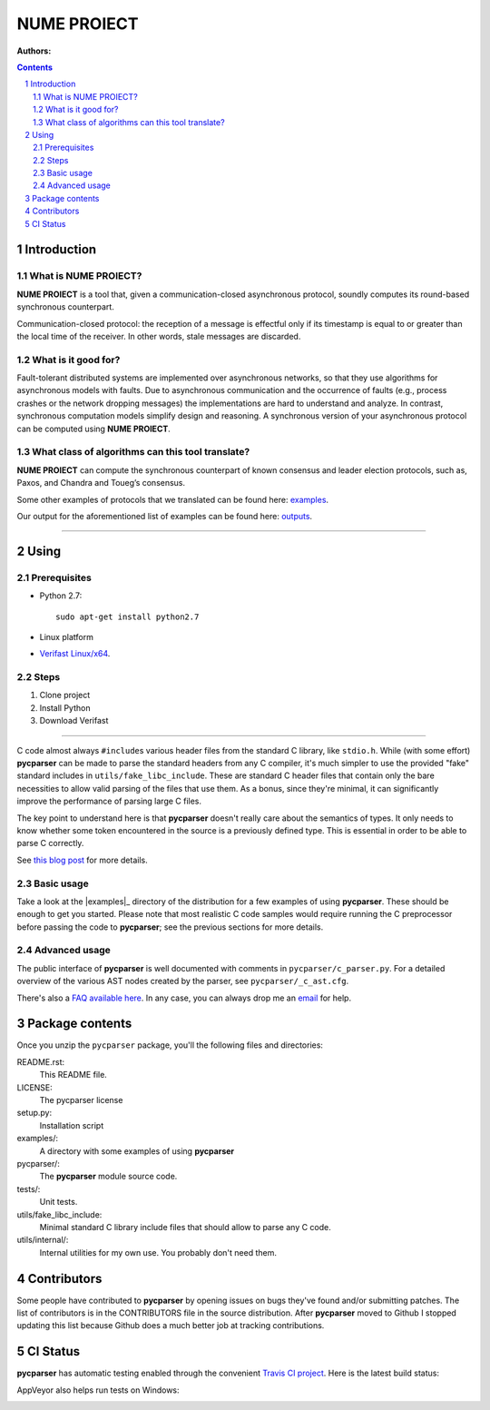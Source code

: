 ===============
NUME PROIECT
===============

:Authors:


.. contents::
    :backlinks: none

.. sectnum::


Introduction
============

What is NUME PROIECT?
------------------

**NUME PROIECT** is a tool that, given a communication-closed asynchronous protocol, soundly computes its round-based synchronous counterpart. 

Communication-closed protocol: the reception of a message is effectful only if its timestamp is equal to or greater than the local time of the receiver. In other words, stale messages are discarded.


What is it good for?
--------------------

Fault-tolerant distributed systems are implemented over asynchronous networks, so that they use algorithms for asynchronous models with faults. Due to asynchronous communication and the occurrence of faults (e.g., process crashes or the network dropping messages) the implementations are hard to understand and analyze. In contrast, synchronous computation models simplify design and reasoning. A synchronous version of your asynchronous protocol can be computed using **NUME PROIECT**.

What class of algorithms can this tool translate?
------------------------------------------

**NUME PROIECT** can compute the synchronous counterpart of known consensus and leader election protocols, such as, Paxos, and Chandra and Toueg’s consensus.

Some other examples of protocols that we translated can be found here: `examples <https://github.com/alexandrumc/async-to-sync-translation/tree/master/examples/c_files/TODO>`_.

Our output for the aforementioned list of examples can be found here: `outputs <https://github.com/alexandrumc/async-to-sync-translation/tree/master/examples/c_files/Sync>`_.

-----------------------------------

Using
==========

Prerequisites
-------------

* Python 2.7::

    sudo apt-get install python2.7

* Linux platform
* `Verifast Linux/x64 <http://82076e0e62875f063ae8-929808a701855dfb71539d0a4342d4be.r54.cf5.rackcdn.com/verifast-nightly.tar.gz>`_.


Steps
-----------------------------------

1. Clone project
2. Install Python
3. Download Verifast



------------------------------------------

C code almost always ``#include``\s various header files from the standard C
library, like ``stdio.h``. While (with some effort) **pycparser** can be made to
parse the standard headers from any C compiler, it's much simpler to use the
provided "fake" standard  includes in ``utils/fake_libc_include``. These are
standard C header files that contain only the bare necessities to allow valid
parsing of the files that use them. As a bonus, since they're minimal, it can
significantly improve the performance of parsing large C files.

The key point to understand here is that **pycparser** doesn't really care about
the semantics of types. It only needs to know whether some token encountered in
the source is a previously defined type. This is essential in order to be able
to parse C correctly.

See `this blog post
<http://eli.thegreenplace.net/2015/on-parsing-c-type-declarations-and-fake-headers>`_
for more details.

Basic usage
-----------

Take a look at the |examples|_ directory of the distribution for a few examples
of using **pycparser**. These should be enough to get you started. Please note
that most realistic C code samples would require running the C preprocessor
before passing the code to **pycparser**; see the previous sections for more
details.

.. |examples| replace:: ``examples``
.. _examples: examples


Advanced usage
--------------

The public interface of **pycparser** is well documented with comments in
``pycparser/c_parser.py``. For a detailed overview of the various AST nodes
created by the parser, see ``pycparser/_c_ast.cfg``.

There's also a `FAQ available here <https://github.com/eliben/pycparser/wiki/FAQ>`_.
In any case, you can always drop me an `email <eliben@gmail.com>`_ for help.


Package contents
================

Once you unzip the ``pycparser`` package, you'll 
the following files and
directories:

README.rst:
  This README file.

LICENSE:
  The pycparser license

setup.py:
  Installation script

examples/:
  A directory with some examples of using **pycparser**

pycparser/:
  The **pycparser** module source code.

tests/:
  Unit tests.

utils/fake_libc_include:
  Minimal standard C library include files that should allow to parse any C code.

utils/internal/:
  Internal utilities for my own use. You probably don't need them.


Contributors
============

Some people have contributed to **pycparser** by opening issues on bugs they've
found and/or submitting patches. The list of contributors is in the CONTRIBUTORS
file in the source distribution. After **pycparser** moved to Github I stopped
updating this list because Github does a much better job at tracking
contributions.


CI Status
=========

**pycparser** has automatic testing enabled through the convenient
`Travis CI project <https://travis-ci.org>`_. Here is the latest build status:

.. image:: https://travis-ci.org/eliben/pycparser.png?branch=master
  :align: center
  :target: https://travis-ci.org/eliben/pycparser

AppVeyor also helps run tests on Windows:

.. image:: https://ci.appveyor.com/api/projects/status/wrup68o5y8nuk1i9?svg=true
  :align: center
  :target: https://ci.appveyor.com/project/eliben/pycparser/

